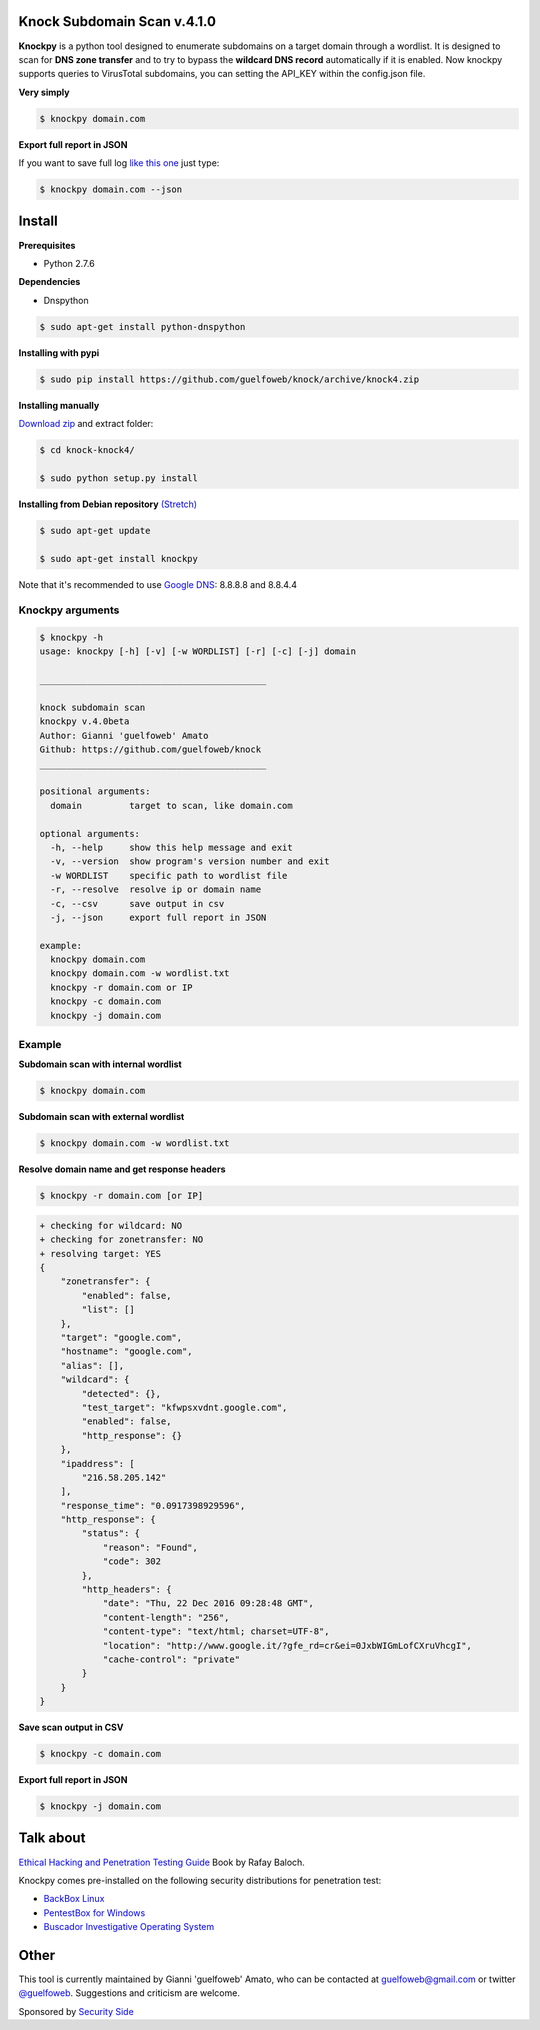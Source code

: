 ==========================
Knock Subdomain Scan v.4.1.0
==========================

**Knockpy** is a python tool designed to enumerate subdomains on a target domain through a wordlist. It is designed to scan for **DNS zone transfer** and to try to bypass the **wildcard DNS record** automatically if it is enabled. Now knockpy supports queries to VirusTotal subdomains, you can setting the API_KEY within the config.json file.

**Very simply**

.. code-block:: 
  
  $ knockpy domain.com

.. figure:: https://cloud.githubusercontent.com/assets/41558/21270690/f8854cb8-c3b7-11e6-933b-c47e358f4a70.png
   :align: center
   :width: 90%
   :figwidth: 85%

**Export full report in JSON**

If you want to save full log `like this one <http://pastebin.com/d9nMiyP4>`_ just type:

.. code-block:: 

  $ knockpy domain.com --json

=======
Install
=======

**Prerequisites**

- Python 2.7.6

**Dependencies**

- Dnspython

.. code-block:: 
  
  $ sudo apt-get install python-dnspython
  

**Installing with pypi**

.. code-block::

  $ sudo pip install https://github.com/guelfoweb/knock/archive/knock4.zip

**Installing manually**

`Download zip <https://github.com/guelfoweb/knock/archive/knock4.zip>`_ and extract folder:

.. code-block:: 

  $ cd knock-knock4/

  $ sudo python setup.py install

**Installing from Debian repository** `(Stretch) <https://packages.debian.org/stretch/all/knockpy/download>`_

.. code-block:: 

  $ sudo apt-get update

  $ sudo apt-get install knockpy

Note that it's recommended to use `Google DNS <https://developers.google.com/speed/public-dns/docs/using>`_: 8.8.8.8 and 8.8.4.4

Knockpy arguments
-----

.. code-block:: 

  $ knockpy -h
  usage: knockpy [-h] [-v] [-w WORDLIST] [-r] [-c] [-j] domain
  
  ___________________________________________
  
  knock subdomain scan
  knockpy v.4.0beta
  Author: Gianni 'guelfoweb' Amato
  Github: https://github.com/guelfoweb/knock
  ___________________________________________
  
  positional arguments:
    domain         target to scan, like domain.com
  
  optional arguments:
    -h, --help     show this help message and exit
    -v, --version  show program's version number and exit
    -w WORDLIST    specific path to wordlist file
    -r, --resolve  resolve ip or domain name
    -c, --csv      save output in csv
    -j, --json     export full report in JSON
  
  example:
    knockpy domain.com
    knockpy domain.com -w wordlist.txt
    knockpy -r domain.com or IP
    knockpy -c domain.com
    knockpy -j domain.com


Example
-------

**Subdomain scan with internal wordlist**

.. code-block::

  $ knockpy domain.com

**Subdomain scan with external wordlist**

.. code-block:: 

  $ knockpy domain.com -w wordlist.txt

**Resolve domain name and get response headers**

.. code-block:: 

  $ knockpy -r domain.com [or IP]

.. code-block::

  + checking for wildcard: NO
  + checking for zonetransfer: NO
  + resolving target: YES
  {
      "zonetransfer": {
          "enabled": false,
          "list": []
      },
      "target": "google.com",
      "hostname": "google.com",
      "alias": [],
      "wildcard": {
          "detected": {},
          "test_target": "kfwpsxvdnt.google.com",
          "enabled": false,
          "http_response": {}
      },
      "ipaddress": [
          "216.58.205.142"
      ],
      "response_time": "0.0917398929596",
      "http_response": {
          "status": {
              "reason": "Found",
              "code": 302
          },
          "http_headers": {
              "date": "Thu, 22 Dec 2016 09:28:48 GMT",
              "content-length": "256",
              "content-type": "text/html; charset=UTF-8",
              "location": "http://www.google.it/?gfe_rd=cr&ei=0JxbWIGmLofCXruVhcgI",
              "cache-control": "private"
          }
      }
  }


**Save scan output in CSV**

.. code-block:: 

  $ knockpy -c domain.com

**Export full report in JSON**

.. code-block:: 

  $ knockpy -j domain.com


==========
Talk about
==========

`Ethical Hacking and Penetration Testing Guide <http://www.amazon.com/Ethical-Hacking-Penetration-Testing-Guide/dp/1482231611>`_ Book by Rafay Baloch.

Knockpy comes pre-installed on the following security distributions for penetration test:

- `BackBox Linux <http://www.backbox.org/>`_
- `PentestBox for Windows <https://pentestbox.org/>`_
- `Buscador Investigative Operating System <https://inteltechniques.com/buscador/>`_

=====
Other
=====

This tool is currently maintained by Gianni 'guelfoweb' Amato, who can be contacted at guelfoweb@gmail.com or twitter `@guelfoweb <http://twitter.com/guelfoweb>`_. Suggestions and criticism are welcome.

Sponsored by `Security Side <http://www.securityside.it/>`_
